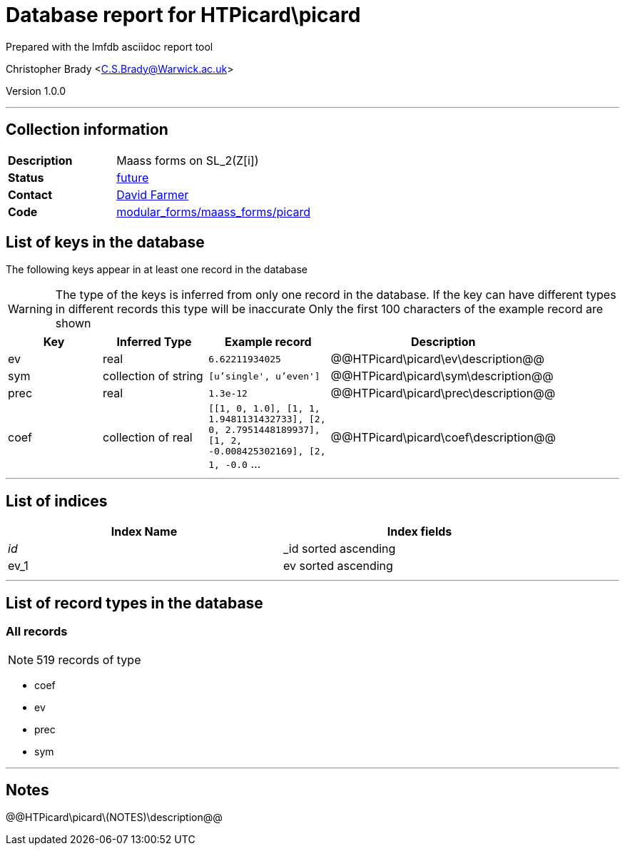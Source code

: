 = Database report for HTPicard\picard =

Prepared with the lmfdb asciidoc report tool

Christopher Brady <C.S.Brady@Warwick.ac.uk>

Version 1.0.0

'''

== Collection information ==

[width="50%", ]
|==============================
a|*Description* a| Maass forms on SL_2(Z[i])
a|*Status* a| https://github.com/LMFDB/lmfdb/issues/1431#issuecomment-225549206[future]
a|*Contact* a| https://github.com/davidfarmer[David Farmer]
a|*Code* a| https://github.com/LMFDB/lmfdb/tree/master/lmfdb/modular_forms/maass_forms/picard/[modular_forms/maass_forms/picard]
|==============================

== List of keys in the database ==

The following keys appear in at least one record in the database

[WARNING]
====
The type of the keys is inferred from only one record in the database. If the key can have different types in different records this type will be inaccurate
Only the first 100 characters of the example record are shown
====

[width="90%", options="header", ]
|==============================
a|Key a| Inferred Type a| Example record a| Description
a|ev a| real a| `6.62211934025` a| @@HTPicard\picard\ev\description@@
a|sym a| collection of string a| `[u'single', u'even']` a| @@HTPicard\picard\sym\description@@
a|prec a| real a| `1.3e-12` a| @@HTPicard\picard\prec\description@@
a|coef a| collection of real a| `[[1, 0, 1.0], [1, 1, 1.9481131432733], [2, 0, 2.7951448189937], [1, 2, -0.008425302169], [2, 1, -0.0` ... a| @@HTPicard\picard\coef\description@@
|==============================

'''

== List of indices ==

[width="90%", options="header", ]
|==============================
a|Index Name a| Index fields
a|_id_ a| _id sorted ascending
a|ev_1 a| ev sorted ascending
|==============================

'''

== List of record types in the database ==

****
[discrete]
=== All records ===

[NOTE]
====
519 records of type
====

* coef 
* ev 
* prec 
* sym 



****

'''

== Notes ==

@@HTPicard\picard\(NOTES)\description@@

